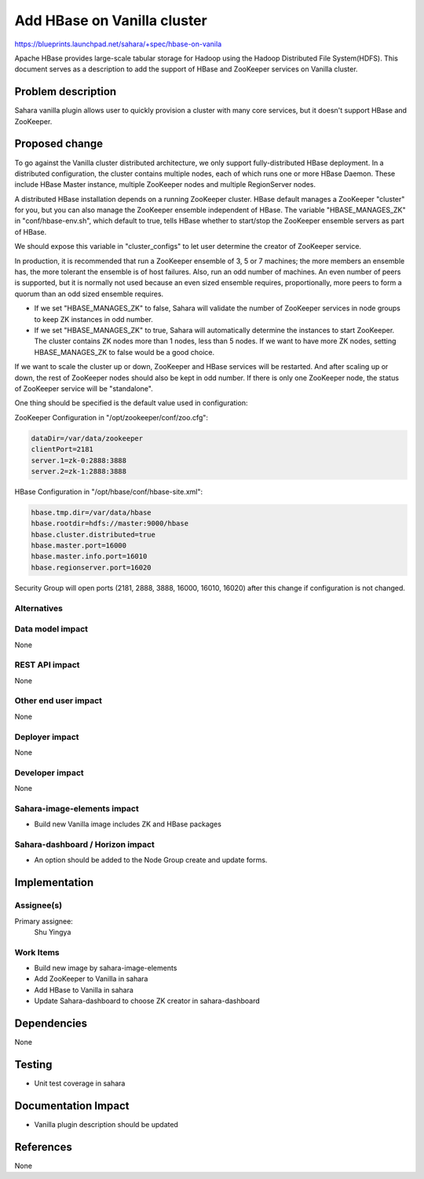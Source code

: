 ..
 This work is licensed under a Creative Commons Attribution 3.0 Unported
 License.

 http://creativecommons.org/licenses/by/3.0/legalcode

============================
Add HBase on Vanilla cluster
============================

https://blueprints.launchpad.net/sahara/+spec/hbase-on-vanila

Apache HBase provides large-scale tabular storage for Hadoop using
the Hadoop Distributed File System(HDFS). This document serves as
a description to add the support of HBase and ZooKeeper services on
Vanilla cluster.

Problem description
===================

Sahara vanilla plugin allows user to quickly provision a cluster
with many core services, but it doesn't support HBase and ZooKeeper.

Proposed change
===============

To go against the Vanilla cluster distributed architecture, we only support
fully-distributed HBase deployment. In a distributed configuration,
the cluster contains multiple nodes, each of which runs one or more HBase
Daemon. These include HBase Master instance, multiple ZooKeeper nodes and
multiple RegionServer nodes.

A distributed HBase installation depends on a running ZooKeeper cluster.
HBase default manages a ZooKeeper "cluster" for you, but you can also
manage the ZooKeeper ensemble independent of HBase. The variable
"HBASE_MANAGES_ZK" in "conf/hbase-env.sh", which default to true, tells
HBase whether to start/stop the ZooKeeper ensemble servers as part of HBase.

We should expose this variable in "cluster_configs" to let user determine
the creator of ZooKeeper service.

In production, it is recommended that run a ZooKeeper ensemble of 3, 5 or 7
machines; the more members an ensemble has, the more tolerant the ensemble
is of host failures. Also, run an odd number of machines. An even number
of peers is supported, but it is normally not used because an even sized
ensemble requires, proportionally, more peers to form a quorum than an odd
sized ensemble requires.

* If we set "HBASE_MANAGES_ZK" to false, Sahara will validate the number
  of ZooKeeper services in node groups to keep ZK instances in odd number.
* If we set "HBASE_MANAGES_ZK" to true, Sahara will automatically
  determine the instances to start ZooKeeper. The cluster contains ZK
  nodes more than 1 nodes, less than 5 nodes. If we want to have more
  ZK nodes, setting HBASE_MANAGES_ZK to false would be a good choice.

If we want to scale the cluster up or down, ZooKeeper and HBase services
will be restarted. And after scaling up or down, the rest of ZooKeeper nodes
should also be kept in odd number. If there is only one ZooKeeper node, the
status of ZooKeeper service will be "standalone".

One thing should be specified is the default value used in configuration:

ZooKeeper Configuration in "/opt/zookeeper/conf/zoo.cfg":


.. code-block:: console

   dataDir=/var/data/zookeeper
   clientPort=2181
   server.1=zk-0:2888:3888
   server.2=zk-1:2888:3888


HBase Configuration in "/opt/hbase/conf/hbase-site.xml":


.. code-block:: console

   hbase.tmp.dir=/var/data/hbase
   hbase.rootdir=hdfs://master:9000/hbase
   hbase.cluster.distributed=true
   hbase.master.port=16000
   hbase.master.info.port=16010
   hbase.regionserver.port=16020

Security Group will open ports (2181, 2888, 3888, 16000, 16010, 16020) after
this change if configuration is not changed.

Alternatives
------------

Data model impact
-----------------

None

REST API impact
---------------

None

Other end user impact
---------------------

None

Deployer impact
---------------

None

Developer impact
----------------

None

Sahara-image-elements impact
----------------------------

* Build new Vanilla image includes ZK and HBase packages

Sahara-dashboard / Horizon impact
---------------------------------

* An option should be added to the Node Group create and update forms.

Implementation
==============

Assignee(s)
-----------

Primary assignee:
  Shu Yingya

Work Items
----------

* Build new image by sahara-image-elements
* Add ZooKeeper to Vanilla in sahara
* Add HBase to Vanilla in sahara
* Update Sahara-dashboard to choose ZK creator in sahara-dashboard

Dependencies
============

None

Testing
=======

* Unit test coverage in sahara

Documentation Impact
====================

* Vanilla plugin description should be updated

References
==========

None

